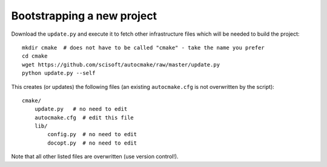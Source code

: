 

Bootstrapping a new project
===========================

Download the ``update.py`` and execute it to fetch other infrastructure files
which will be needed to build the project::

  mkdir cmake  # does not have to be called "cmake" - take the name you prefer
  cd cmake
  wget https://github.com/scisoft/autocmake/raw/master/update.py
  python update.py --self

This creates (or updates) the following files (an existing ``autocmake.cfg`` is
not overwritten by the script)::

  cmake/
      update.py   # no need to edit
      autocmake.cfg  # edit this file
      lib/
          config.py  # no need to edit
          docopt.py  # no need to edit

Note that all other listed files are overwritten (use version control!).
